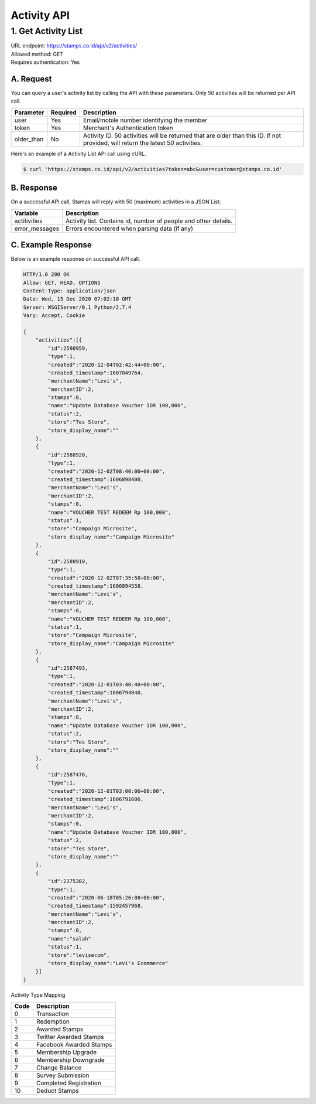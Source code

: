 ************************************
Activity API
************************************

1. Get Activity List
====================
| URL endpoint: https://stamps.co.id/api/v2/activities/
| Allowed method: GET
| Requires authentication: Yes


A. Request
----------

You can query a user's activity list by calling the API with these parameters. Only 50 activities will be returned per API call.

=================== =========== =======================
Parameter           Required    Description
=================== =========== =======================
user                Yes         Email/mobile number identifying the member
token               Yes         Merchant's Authentication token
older_than          No          Activity ID. 50 activities will be returned that are older than this ID. If not provided, will return the latest 50 activities.
=================== =========== =======================

Here's an example of a Activity List API call using cURL.

.. code-block :: bash
    
    $ curl 'https://stamps.co.id/api/v2/activities?token=abc&user=customer@stamps.co.id'

B. Response
-----------

On a successful API call, Stamps will reply with 50 (maximum) activities in a JSON List:

=================== ==================
Variable            Description
=================== ==================
actitivities        Activity list.
                    Contains id, number of people and other details.
error_messages      Errors encountered when parsing data (if any)
=================== ==================

C. Example Response
-------------------

Below is an example response on successful API call.

.. code-block:: javascript

    HTTP/1.0 200 OK
    Allow: GET, HEAD, OPTIONS
    Content-Type: application/json
    Date: Wed, 15 Dec 2020 07:02:10 GMT
    Server: WSGIServer/0.1 Python/2.7.4
    Vary: Accept, Cookie

    {
        "activities":[{
            "id":2590959,
            "type":1,
            "created":"2020-12-04T02:42:44+00:00",
            "created_timestamp":1607049764,
            "merchantName":"Levi's",
            "merchantID":2,
            "stamps":0,
            "name":"Update Database Voucher IDR 100,000",
            "status":2,
            "store":"Tes Store",
            "store_display_name":""
        },
        {
            "id":2588920,
            "type":1,
            "created":"2020-12-02T08:40:00+00:00",
            "created_timestamp":1606898400,
            "merchantName":"Levi's",
            "merchantID":2,
            "stamps":0,
            "name":"VOUCHER TEST REDEEM Rp 100,000",
            "status":1,
            "store":"Campaign Microsite",
            "store_display_name":"Campaign Microsite"
        },
        {
            "id":2588910,
            "type":1,
            "created":"2020-12-02T07:35:58+00:00",
            "created_timestamp":1606894558,
            "merchantName":"Levi's",
            "merchantID":2,
            "stamps":0,
            "name":"VOUCHER TEST REDEEM Rp 100,000",
            "status":1,
            "store":"Campaign Microsite",
            "store_display_name":"Campaign Microsite"
        },
        {
            "id":2587493,
            "type":1,
            "created":"2020-12-01T03:40:40+00:00",
            "created_timestamp":1606794040,
            "merchantName":"Levi's",
            "merchantID":2,
            "stamps":0,
            "name":"Update Database Voucher IDR 100,000",
            "status":2,
            "store":"Tes Store",
            "store_display_name":""
        },
        {
            "id":2587476,
            "type":1,
            "created":"2020-12-01T03:00:06+00:00",
            "created_timestamp":1606791606,
            "merchantName":"Levi's",
            "merchantID":2,
            "stamps":0,
            "name":"Update Database Voucher IDR 100,000",
            "status":2,
            "store":"Tes Store",
            "store_display_name":""
        },
        {
            "id":2375302,
            "type":1,
            "created":"2020-06-18T05:26:08+00:00",
            "created_timestamp":1592457968,
            "merchantName":"Levi's",
            "merchantID":2,
            "stamps":0,
            "name":"salah"
            "status":1,
            "store":"levisecom",
            "store_display_name":"Levi's Ecommerce"
        }]
    }


Activity Type Mapping

=================== ===========
Code                Description
=================== ===========
0                   Transaction
1                   Redemption
2                   Awarded Stamps
3                   Twitter Awarded Stamps
4                   Facebook Awarded Stamps
5                   Membership Upgrade
6                   Membership Downgrade
7                   Change Balance
8                   Survey Submission
9                   Completed Registration
10                  Deduct Stamps
=================== ===========

